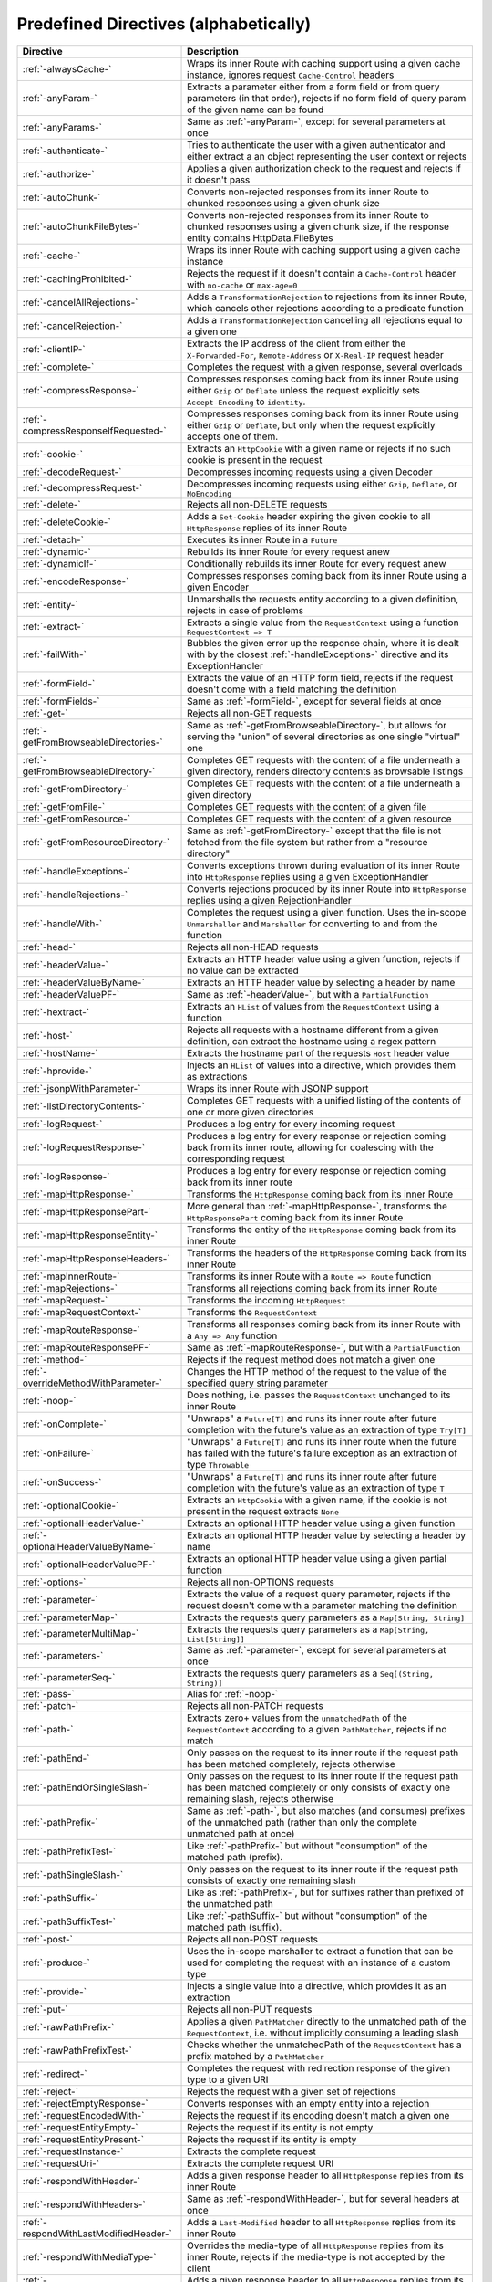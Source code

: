 .. _Predefined Directives:

Predefined Directives (alphabetically)
======================================

.. rst-class:: table table-striped

====================================== =================================================================================
Directive                              Description
====================================== =================================================================================
:ref:`-alwaysCache-`                   Wraps its inner Route with caching support using a given cache instance, ignores
                                       request ``Cache-Control`` headers
:ref:`-anyParam-`                      Extracts a parameter either from a form field or from query parameters (in that
                                       order), rejects if no form field of query param of the given name can be found
:ref:`-anyParams-`                     Same as :ref:`-anyParam-`, except for several parameters at once
:ref:`-authenticate-`                  Tries to authenticate the user with a given authenticator and either extract a
                                       an object representing the user context or rejects
:ref:`-authorize-`                     Applies a given authorization check to the request and rejects if it doesn't pass
:ref:`-autoChunk-`                     Converts non-rejected responses from its inner Route to chunked responses using a
                                       given chunk size
:ref:`-autoChunkFileBytes-`            Converts non-rejected responses from its inner Route to chunked responses using a
                                       given chunk size, if the response entity contains HttpData.FileBytes
:ref:`-cache-`                         Wraps its inner Route with caching support using a given cache instance
:ref:`-cachingProhibited-`             Rejects the request if it doesn't contain a ``Cache-Control`` header with
                                       ``no-cache`` or ``max-age=0``
:ref:`-cancelAllRejections-`           Adds a ``TransformationRejection`` to rejections from its inner Route, which
                                       cancels other rejections according to a predicate function
:ref:`-cancelRejection-`               Adds a ``TransformationRejection`` cancelling all rejections equal to a given one
:ref:`-clientIP-`                      Extracts the IP address of the client from either the ``X-Forwarded-For``,
                                       ``Remote-Address`` or ``X-Real-IP`` request header
:ref:`-complete-`                      Completes the request with a given response, several overloads
:ref:`-compressResponse-`              Compresses responses coming back from its inner Route using either ``Gzip`` or
                                       ``Deflate`` unless the request explicitly sets ``Accept-Encoding`` to ``identity``.
:ref:`-compressResponseIfRequested-`   Compresses responses coming back from its inner Route using either ``Gzip`` or
                                       ``Deflate``, but only when the request explicitly accepts one of them.
:ref:`-cookie-`                        Extracts an ``HttpCookie`` with a given name or rejects if no such cookie is
                                       present in the request
:ref:`-decodeRequest-`                 Decompresses incoming requests using a given Decoder
:ref:`-decompressRequest-`             Decompresses incoming requests using either ``Gzip``, ``Deflate``, or ``NoEncoding``
:ref:`-delete-`                        Rejects all non-DELETE requests
:ref:`-deleteCookie-`                  Adds a ``Set-Cookie`` header expiring the given cookie to all ``HttpResponse``
                                       replies of its inner Route
:ref:`-detach-`                        Executes its inner Route in a ``Future``
:ref:`-dynamic-`                       Rebuilds its inner Route for every request anew
:ref:`-dynamicIf-`                     Conditionally rebuilds its inner Route for every request anew
:ref:`-encodeResponse-`                Compresses responses coming back from its inner Route using a given Encoder
:ref:`-entity-`                        Unmarshalls the requests entity according to a given definition, rejects in
                                       case of problems
:ref:`-extract-`                       Extracts a single value from the ``RequestContext`` using a function
                                       ``RequestContext => T``
:ref:`-failWith-`                      Bubbles the given error up the response chain, where it is dealt with by the
                                       closest :ref:`-handleExceptions-` directive and its ExceptionHandler
:ref:`-formField-`                     Extracts the value of an HTTP form field, rejects if the request doesn't come
                                       with a field matching the definition
:ref:`-formFields-`                    Same as :ref:`-formField-`, except for several fields at once
:ref:`-get-`                           Rejects all non-GET requests
:ref:`-getFromBrowseableDirectories-`  Same as :ref:`-getFromBrowseableDirectory-`, but allows for serving the "union"
                                       of several directories as one single "virtual" one
:ref:`-getFromBrowseableDirectory-`    Completes GET requests with the content of a file underneath a given directory,
                                       renders directory contents as browsable listings
:ref:`-getFromDirectory-`              Completes GET requests with the content of a file underneath a given directory
:ref:`-getFromFile-`                   Completes GET requests with the content of a given file
:ref:`-getFromResource-`               Completes GET requests with the content of a given resource
:ref:`-getFromResourceDirectory-`      Same as :ref:`-getFromDirectory-` except that the file is not fetched from the
                                       file system but rather from a "resource directory"
:ref:`-handleExceptions-`              Converts exceptions thrown during evaluation of its inner Route into
                                       ``HttpResponse`` replies using a given ExceptionHandler
:ref:`-handleRejections-`              Converts rejections produced by its inner Route into ``HttpResponse`` replies
                                       using a given RejectionHandler
:ref:`-handleWith-`                    Completes the request using a given function. Uses the in-scope ``Unmarshaller``
                                       and ``Marshaller`` for converting to and from the function
:ref:`-head-`                          Rejects all non-HEAD requests
:ref:`-headerValue-`                   Extracts an HTTP header value using a given function, rejects if no value can
                                       be extracted
:ref:`-headerValueByName-`             Extracts an HTTP header value by selecting a header by name
:ref:`-headerValuePF-`                 Same as :ref:`-headerValue-`, but with a ``PartialFunction``
:ref:`-hextract-`                      Extracts an ``HList`` of values from the ``RequestContext`` using a function
:ref:`-host-`                          Rejects all requests with a hostname different from a given definition,
                                       can extract the hostname using a regex pattern
:ref:`-hostName-`                      Extracts the hostname part of the requests ``Host`` header value
:ref:`-hprovide-`                      Injects an ``HList`` of values into a directive, which provides them as
                                       extractions
:ref:`-jsonpWithParameter-`            Wraps its inner Route with JSONP support
:ref:`-listDirectoryContents-`         Completes GET requests with a unified listing of the contents of one or more
                                       given directories
:ref:`-logRequest-`                    Produces a log entry for every incoming request
:ref:`-logRequestResponse-`            Produces a log entry for every response or rejection coming back from its inner
                                       route, allowing for coalescing with the corresponding request
:ref:`-logResponse-`                   Produces a log entry for every response or rejection coming back from its inner
                                       route
:ref:`-mapHttpResponse-`               Transforms the ``HttpResponse`` coming back from its inner Route
:ref:`-mapHttpResponsePart-`           More general than :ref:`-mapHttpResponse-`, transforms the ``HttpResponsePart``
                                       coming back from its inner Route
:ref:`-mapHttpResponseEntity-`         Transforms the entity of the ``HttpResponse`` coming back from its inner Route
:ref:`-mapHttpResponseHeaders-`        Transforms the headers of the ``HttpResponse`` coming back from its inner Route
:ref:`-mapInnerRoute-`                 Transforms its inner Route with a ``Route => Route`` function
:ref:`-mapRejections-`                 Transforms all rejections coming back from its inner Route
:ref:`-mapRequest-`                    Transforms the incoming ``HttpRequest``
:ref:`-mapRequestContext-`             Transforms the ``RequestContext``
:ref:`-mapRouteResponse-`              Transforms all responses coming back from its inner Route with a ``Any => Any``
                                       function
:ref:`-mapRouteResponsePF-`            Same as :ref:`-mapRouteResponse-`, but with a ``PartialFunction``
:ref:`-method-`                        Rejects if the request method does not match a given one
:ref:`-overrideMethodWithParameter-`   Changes the HTTP method of the request to the value of the specified query string
                                       parameter
:ref:`-noop-`                          Does nothing, i.e. passes the ``RequestContext`` unchanged to its inner Route
:ref:`-onComplete-`                    "Unwraps" a ``Future[T]`` and runs its inner route after future completion with
                                       the future's value as an extraction of type ``Try[T]``
:ref:`-onFailure-`                     "Unwraps" a ``Future[T]`` and runs its inner route when the future has failed
                                       with the future's failure exception as an extraction of type ``Throwable``
:ref:`-onSuccess-`                     "Unwraps" a ``Future[T]`` and runs its inner route after future completion with
                                       the future's value as an extraction of type ``T``
:ref:`-optionalCookie-`                Extracts an ``HttpCookie`` with a given name, if the cookie is not present in the
                                       request extracts ``None``
:ref:`-optionalHeaderValue-`           Extracts an optional HTTP header value using a given function
:ref:`-optionalHeaderValueByName-`     Extracts an optional HTTP header value by selecting a header by name
:ref:`-optionalHeaderValuePF-`         Extracts an optional HTTP header value using a given partial function
:ref:`-options-`                       Rejects all non-OPTIONS requests
:ref:`-parameter-`                     Extracts the value of a request query parameter, rejects if the request doesn't
                                       come with a parameter matching the definition
:ref:`-parameterMap-`                  Extracts the requests query parameters as a ``Map[String, String]``
:ref:`-parameterMultiMap-`             Extracts the requests query parameters as a ``Map[String, List[String]]``
:ref:`-parameters-`                    Same as :ref:`-parameter-`, except for several parameters at once
:ref:`-parameterSeq-`                  Extracts the requests query parameters as a ``Seq[(String, String)]``
:ref:`-pass-`                          Alias for :ref:`-noop-`
:ref:`-patch-`                         Rejects all non-PATCH requests
:ref:`-path-`                          Extracts zero+ values from the ``unmatchedPath`` of the ``RequestContext``
                                       according to a given ``PathMatcher``, rejects if no match
:ref:`-pathEnd-`                       Only passes on the request to its inner route if the request path has been
                                       matched completely, rejects otherwise
:ref:`-pathEndOrSingleSlash-`          Only passes on the request to its inner route if the request path has been matched
                                       completely or only consists of exactly one remaining slash, rejects otherwise
:ref:`-pathPrefix-`                    Same as :ref:`-path-`, but also matches (and consumes) prefixes of the unmatched
                                       path (rather than only the complete unmatched path at once)
:ref:`-pathPrefixTest-`                Like :ref:`-pathPrefix-` but without "consumption" of the matched path (prefix).
:ref:`-pathSingleSlash-`               Only passes on the request to its inner route if the request path consists of
                                       exactly one remaining slash
:ref:`-pathSuffix-`                    Like as :ref:`-pathPrefix-`, but for suffixes rather than prefixed of the
                                       unmatched path
:ref:`-pathSuffixTest-`                Like :ref:`-pathSuffix-` but without "consumption" of the matched path (suffix).
:ref:`-post-`                          Rejects all non-POST requests
:ref:`-produce-`                       Uses the in-scope marshaller to extract a function that can be used for
                                       completing the request with an instance of a custom type
:ref:`-provide-`                       Injects a single value into a directive, which provides it as an extraction
:ref:`-put-`                           Rejects all non-PUT requests
:ref:`-rawPathPrefix-`                 Applies a given ``PathMatcher`` directly to the unmatched path of the
                                       ``RequestContext``, i.e. without implicitly consuming a leading slash
:ref:`-rawPathPrefixTest-`             Checks whether the unmatchedPath of the ``RequestContext`` has a prefix matched
                                       by a ``PathMatcher``
:ref:`-redirect-`                      Completes the request with redirection response of the given type to a given URI
:ref:`-reject-`                        Rejects the request with a given set of rejections
:ref:`-rejectEmptyResponse-`           Converts responses with an empty entity into a rejection
:ref:`-requestEncodedWith-`            Rejects the request if its encoding doesn't match a given one
:ref:`-requestEntityEmpty-`            Rejects the request if its entity is not empty
:ref:`-requestEntityPresent-`          Rejects the request if its entity is empty
:ref:`-requestInstance-`               Extracts the complete request
:ref:`-requestUri-`                    Extracts the complete request URI
:ref:`-respondWithHeader-`             Adds a given response header to all ``HttpResponse`` replies from its inner
                                       Route
:ref:`-respondWithHeaders-`            Same as :ref:`-respondWithHeader-`, but for several headers at once
:ref:`-respondWithLastModifiedHeader-` Adds a ``Last-Modified`` header to all ``HttpResponse`` replies from its inner
                                       Route
:ref:`-respondWithMediaType-`          Overrides the media-type of all ``HttpResponse`` replies from its inner Route,
                                       rejects if the media-type is not accepted by the client
:ref:`-respondWithSingletonHeader-`    Adds a given response header to all ``HttpResponse`` replies from its inner
                                       Route, if a header with the same name is not yet present
:ref:`-respondWithSingletonHeaders-`   Same as :ref:`-respondWithSingletonHeader-`, but for several headers at once
:ref:`-respondWithStatus-`             Overrides the response status of all ``HttpResponse`` replies coming back from
                                       its inner Route
:ref:`-responseEncodingAccepted-`      Rejects the request if the client doesn't accept a given encoding for the
                                       response
:ref:`-rewriteUnmatchedPath-`          Transforms the ``unmatchedPath`` of the ``RequestContext`` using a given function
:ref:`-routeRouteResponse-`            Chains a partial function into the response chain, which, for certain responses
                                       from its inner route, produces another route that is to be applied instead
:ref:`-scheme-`                        Rejects a request if its Uri scheme does not match a given one
:ref:`-schemeName-`                    Extracts the request Uri scheme
:ref:`-setCookie-`                     Adds a ``Set-Cookie`` header to all ``HttpResponse`` replies of its inner Route
:ref:`-unmatchedPath-`                 Extracts the unmatched path from the RequestContext
:ref:`-validate-`                      Passes or rejects the request depending on evaluation of a given conditional
                                       expression
====================================== =================================================================================
